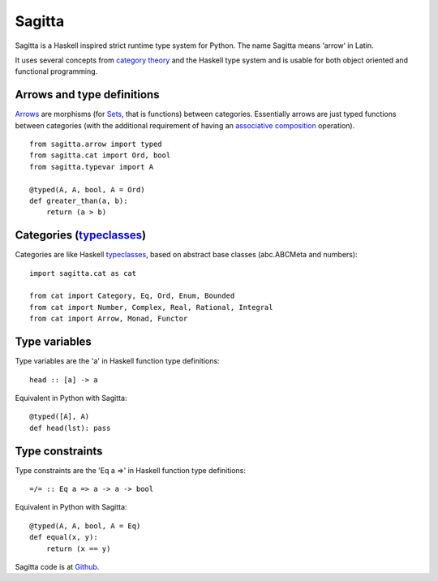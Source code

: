 =======
Sagitta
=======

Sagitta is a Haskell inspired strict runtime type system for Python.
The name Sagitta means ‘arrow‘ in Latin.

It uses several concepts from `category theory`_ and the Haskell type  
system and is usable for both object oriented and functional programming.

|Build Status|

.. |Build Status| image:: https://secure.travis-ci.org/peterhil/sagitta.png?branch=master
   :target: http://travis-ci.org/peterhil/sagitta

Arrows and type definitions
---------------------------

Arrows_ are morphisms (for Sets_, that is functions) between categories.
Essentially arrows are just typed functions between categories (with the
additional requirement of having an associative_ composition_ operation).
::

    from sagitta.arrow import typed
    from sagitta.cat import Ord, bool
    from sagitta.typevar import A

    @typed(A, A, bool, A = Ord)
    def greater_than(a, b):
        return (a > b)

Categories (typeclasses_)
-------------------------

Categories are like Haskell typeclasses_, based on abstract base classes
(abc.ABCMeta and numbers):
::

    import sagitta.cat as cat

    from cat import Category, Eq, Ord, Enum, Bounded
    from cat import Number, Complex, Real, Rational, Integral
    from cat import Arrow, Monad, Functor

Type variables
--------------

Type variables are the 'a' in Haskell function type definitions:
::

    head :: [a] -> a

Equivalent in Python with Sagitta:
::

    @typed([A], A)
    def head(lst): pass

Type constraints
----------------

Type constraints are the 'Eq a =>' in Haskell function type definitions:
::

    =/= :: Eq a => a -> a -> bool

Equivalent in Python with Sagitta:
::

    @typed(A, A, bool, A = Eq)
    def equal(x, y):
        return (x == y)

Sagitta code is at Github_.

.. _category theory: http://en.wikipedia.org/wiki/Category_theory#Categories.2C_objects.2C_and_morphisms_2
.. _Arrows: http://www.haskell.org/haskellwiki/Arrow
.. _Sets: http://en.wikipedia.org/wiki/Category_of_sets
.. _associative: http://en.wikipedia.org/wiki/Associativity
.. _composition: http://en.wikipedia.org/wiki/Function_composition
.. _typeclasses: http://learnyouahaskell.com/types-and-typeclasses

.. _Github: https://github.com/peterhil/sagitta